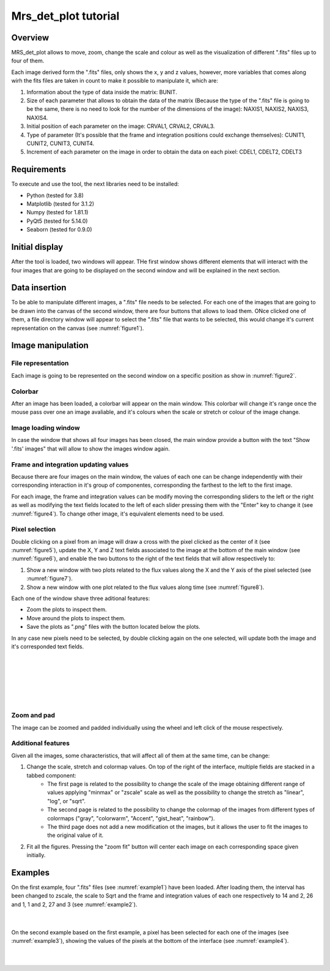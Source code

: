 .. _mrs_det_plot_tutorial:

Mrs_det_plot tutorial
=====================

Overview
---------

MRS_det_plot allows to move, zoom, change the scale and colour as well as the visualization of different ".fits" files up to four of them.

Each image derived form the ".fits" files, only shows the x, y and z values, however, more variables that comes along wirh the fits files are taken in count to make it possible to manipulate it, which are:

#. Information about the type of data inside the matrix: BUNIT.
#. Size of each parameter that allows to obtain the data of the matrix (Because the type of the ".fits" file is going to be the same, there is no need to look for the number of the dimensions of the image): NAXIS1, NAXIS2, NAXIS3, NAXIS4.
#. Initial position of each parameter on the image: CRVAL1, CRVAL2, CRVAL3.
#. Type of parameter (It's possible that the frame and integration positions could exchange themselves): CUNIT1, CUNIT2, CUNIT3, CUNIT4.
#. Increment of each parameter on the image in order to obtain the data on each pixel: CDEL1, CDELT2, CDELT3

Requirements
-------------

To execute and use the tool, the next libraries need to be installed:

* Python (tested for 3.8)
* Matplotlib (tested for 3.1.2)
* Numpy (tested for 1.81.1)
* PyQt5 (tested for  5.14.0)
* Seaborn (tested for 0.9.0)

Initial display
---------------

After the tool is loaded, two windows will appear. THe first window shows different elements that will interact with the four images that are going to be displayed on the second window and will be explained in the next section.

Data insertion
---------------

To be able to manipulate different images, a ".fits" file needs to be selected. For each one of the images that are going to be drawn into the canvas of the second window, there are four buttons that allows to load them. ONce clicked one of them, a file directory window will appear to select the ".fits" file that wants to be selected, this would change it's current representation on the canvas (see :numref:`figure1`).

.. _figure1:
.. figure:: _static/proj3-in1.PNG

Image manipulation
-------------------

File representation
^^^^^^^^^^^^^^^^^^^^
Each image is going to be represented on the second window on a specific position as show in :numref:`figure2`.

.. _figure2:
.. figure:: _static/proj3-re18.png

Colorbar
^^^^^^^^

After an image has been loaded, a colorbar will appear on the main window. This colorbar will change it's range once the mouse pass over one an image avaliable, and it's colours when the scale or stretch or colour of the image change.

.. _figure3:
.. figure:: _static/proj3-in4.PNG

Image loading window
^^^^^^^^^^^^^^^^^^^^

In case the window that shows all four images has been closed, the main window provide a button with the text "Show '.fits' images" that will allow to show the images window again.

Frame and integration updating values
^^^^^^^^^^^^^^^^^^^^^^^^^^^^^^^^^^^^^^

Because there are four images on the main window, the values of each one can be change independently with their corresponding interaction in it's group of componentes, corresponding the farthest to the left to the first image.

For each image, the frame and integration values can be modify moving the corresponding sliders to the left or the right as well as modifying the text fields located to the left of each slider pressing them with the "Enter" key to change it (see :numref:`figure4`). To change other image, it's equivalent elements need to be used.

.. _figure4:
.. figure:: _static/proj3-in2.PNG

Pixel selection
^^^^^^^^^^^^^^^
Double clicking on a pixel from an image will draw a cross with the pixel clicked as the center of it (see :numref:`figure5`), update the X, Y and Z text fields associated to the image at the bottom of the main window (see :numref:`figure6`), and enable the two buttons to the right of the text fields that will allow respectively to:

#. Show a new window with two plots related to the flux values along the X and the Y axis of the pixel selected (see :numref:`figure7`).

#. Show a new window with one plot related to the flux values along time (see :numref:`figure8`).

Each one of the window shave three aditional features:

* Zoom the plots to inspect them.
* Move around the plots to inspect them.
* Save the plots as ".png" files with the button located below the plots.

In any case new pixels need to be selected, by double clicking again on the one selected, will update both the image and it's corresponded text fields.

|

.. _figure5:
.. figure:: _static/proj3-re3.PNG

|

.. _figure6:
.. figure:: _static/proj3-re16.PNG

|

.. _figure7:
.. figure:: _static/proj3-re4.PNG

|

.. _figure8:
.. figure:: _static/proj3-re5.PNG

Zoom and pad
^^^^^^^^^^^^

The image can be zoomed and padded individually using the wheel and left click of the mouse respectively.

Additional features
^^^^^^^^^^^^^^^^^^^^

Given all the images, some characteristics, that will affect all of them at the same time, can be change:

#. Change the scale, stretch and colormap values. On top of the right of the interface, multiple fields are stacked in a tabbed component:
        * The first page is related to the possibility to change the scale of the image obtaining different range of values applying "minmax" or "zscale" scale as well as the possibility to change the stretch as "linear", "log", or "sqrt".

        * The second page is related to the possibility to change the colormap of the images from different types of colormaps ("gray", "colorwarm", "Accent", "gist_heat", "rainbow").
        * The third page does not add a new modification ot the images, but it allows the user to fit the images to the original value of it.
#. Fit all the figures. Pressing the "zoom fit" button will center each image on each corresponding space given initially. 

.. _figure9:        
.. figure:: _static/proj3-re11.PNG

Examples
---------

On the first example, four ".fits" files (see :numref:`example1`) have been loaded. After loading them, the interval has been changed to zscale, the scale to Sqrt and the frame and integration values of each one respectively to 14 and 2, 26 and 1, 1 and 2, 27 and 3 (see :numref:`example2`).

.. _example1:
.. figure:: _static/proj3-re12.PNG

|

.. _example2:
.. figure:: _static/proj3-re13.PNG

On the second example based on the first example, a pixel has been selected for each one of the images (see :numref:`example3`), showing the values of the pixels at the bottom of the interface (see :numref:`example4`).

.. _example3:
.. figure:: _static/proj3-re14.PNG

|

.. _example4:
.. figure:: _static/proj3-re15.PNG
